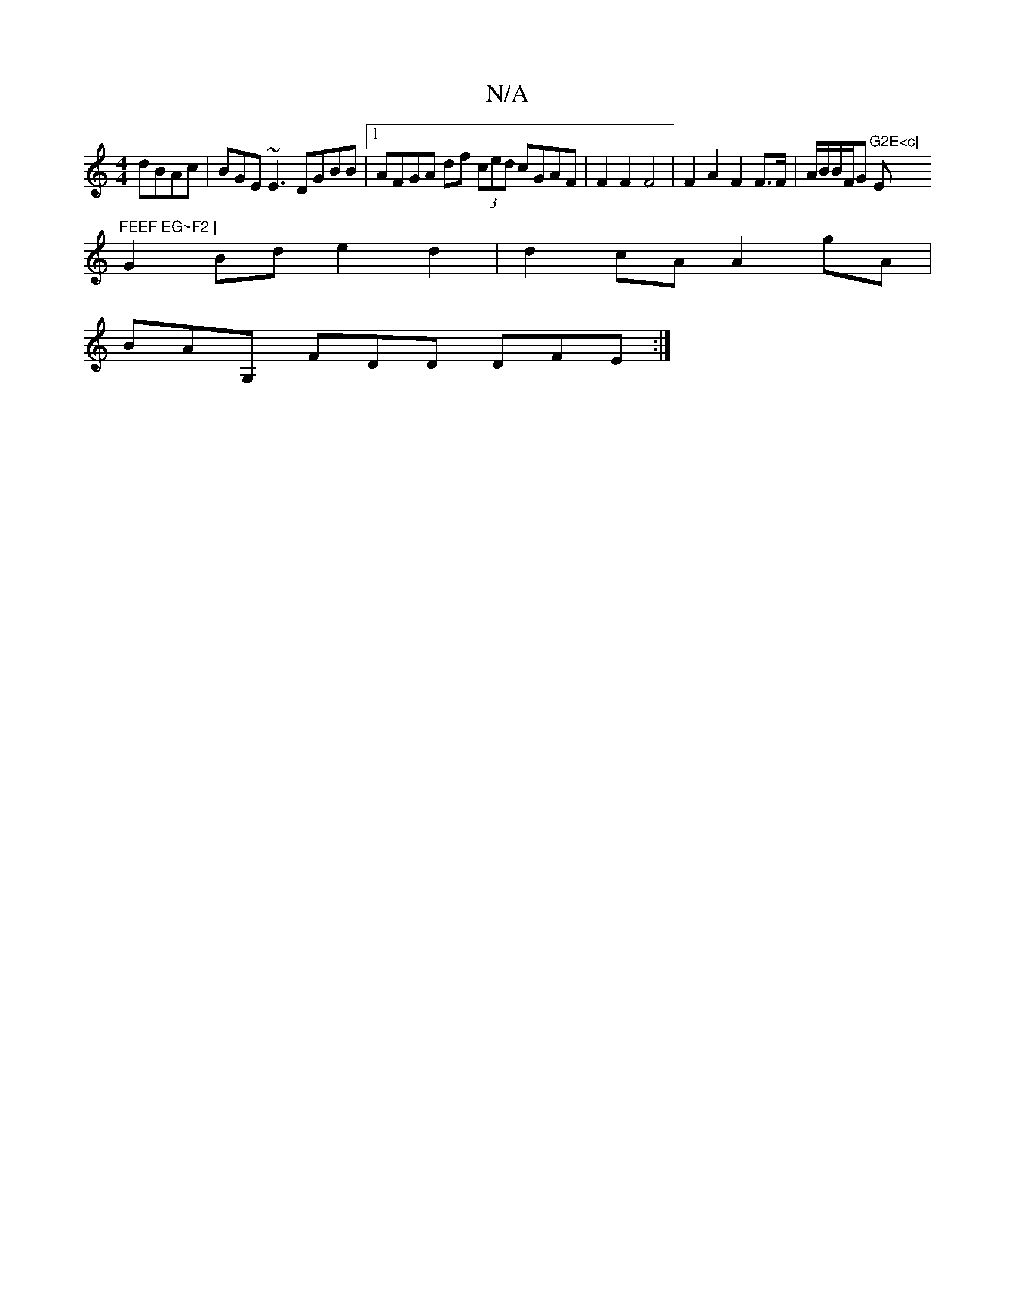 X:1
T:N/A
M:4/4
R:N/A
K:Cmajor
dBAc | BGE~E3 DGBB |1 AFGA df (3ced cGAF | F2 F2 F4 | F2 A2 F2 F>F | A/2B/2B/2F/2G "G2E<c|"Em"FEEF EG~F2 |
G2Bd e2 d2 | d2 cA A2 gA |
BAG, FDD DFE :|

|:ABB cBG | FAd def gfe | d2 c Bde f2 a | afd ecB